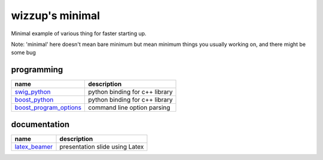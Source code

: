 ================
wizzup's minimal
================

Minimal example of various thing for faster starting up.

Note: 'minimal' here doesn't mean bare minimum but mean minimum things you usually working on, and there might be some bug

programming
-----------

======================   ==============================
name                     description                   
======================   ==============================
swig_python_             python binding for c++ library
boost_python_            python binding for c++ library
boost_program_options_   command line option parsing 
======================   ==============================

.. _swig_python: minimal/tree/master/swig_python
.. _boost_python: minimal/tree/master/boost_python
.. _boost_program_options: minimal/tree/master/boost_program_options

documentation
-----------

==============  ==============================
name            description                   
==============  ==============================
latex_beamer_   presentation slide using Latex
==============  ==============================

.. _latex_beamer: minimal/tree/master/latex_beamer
